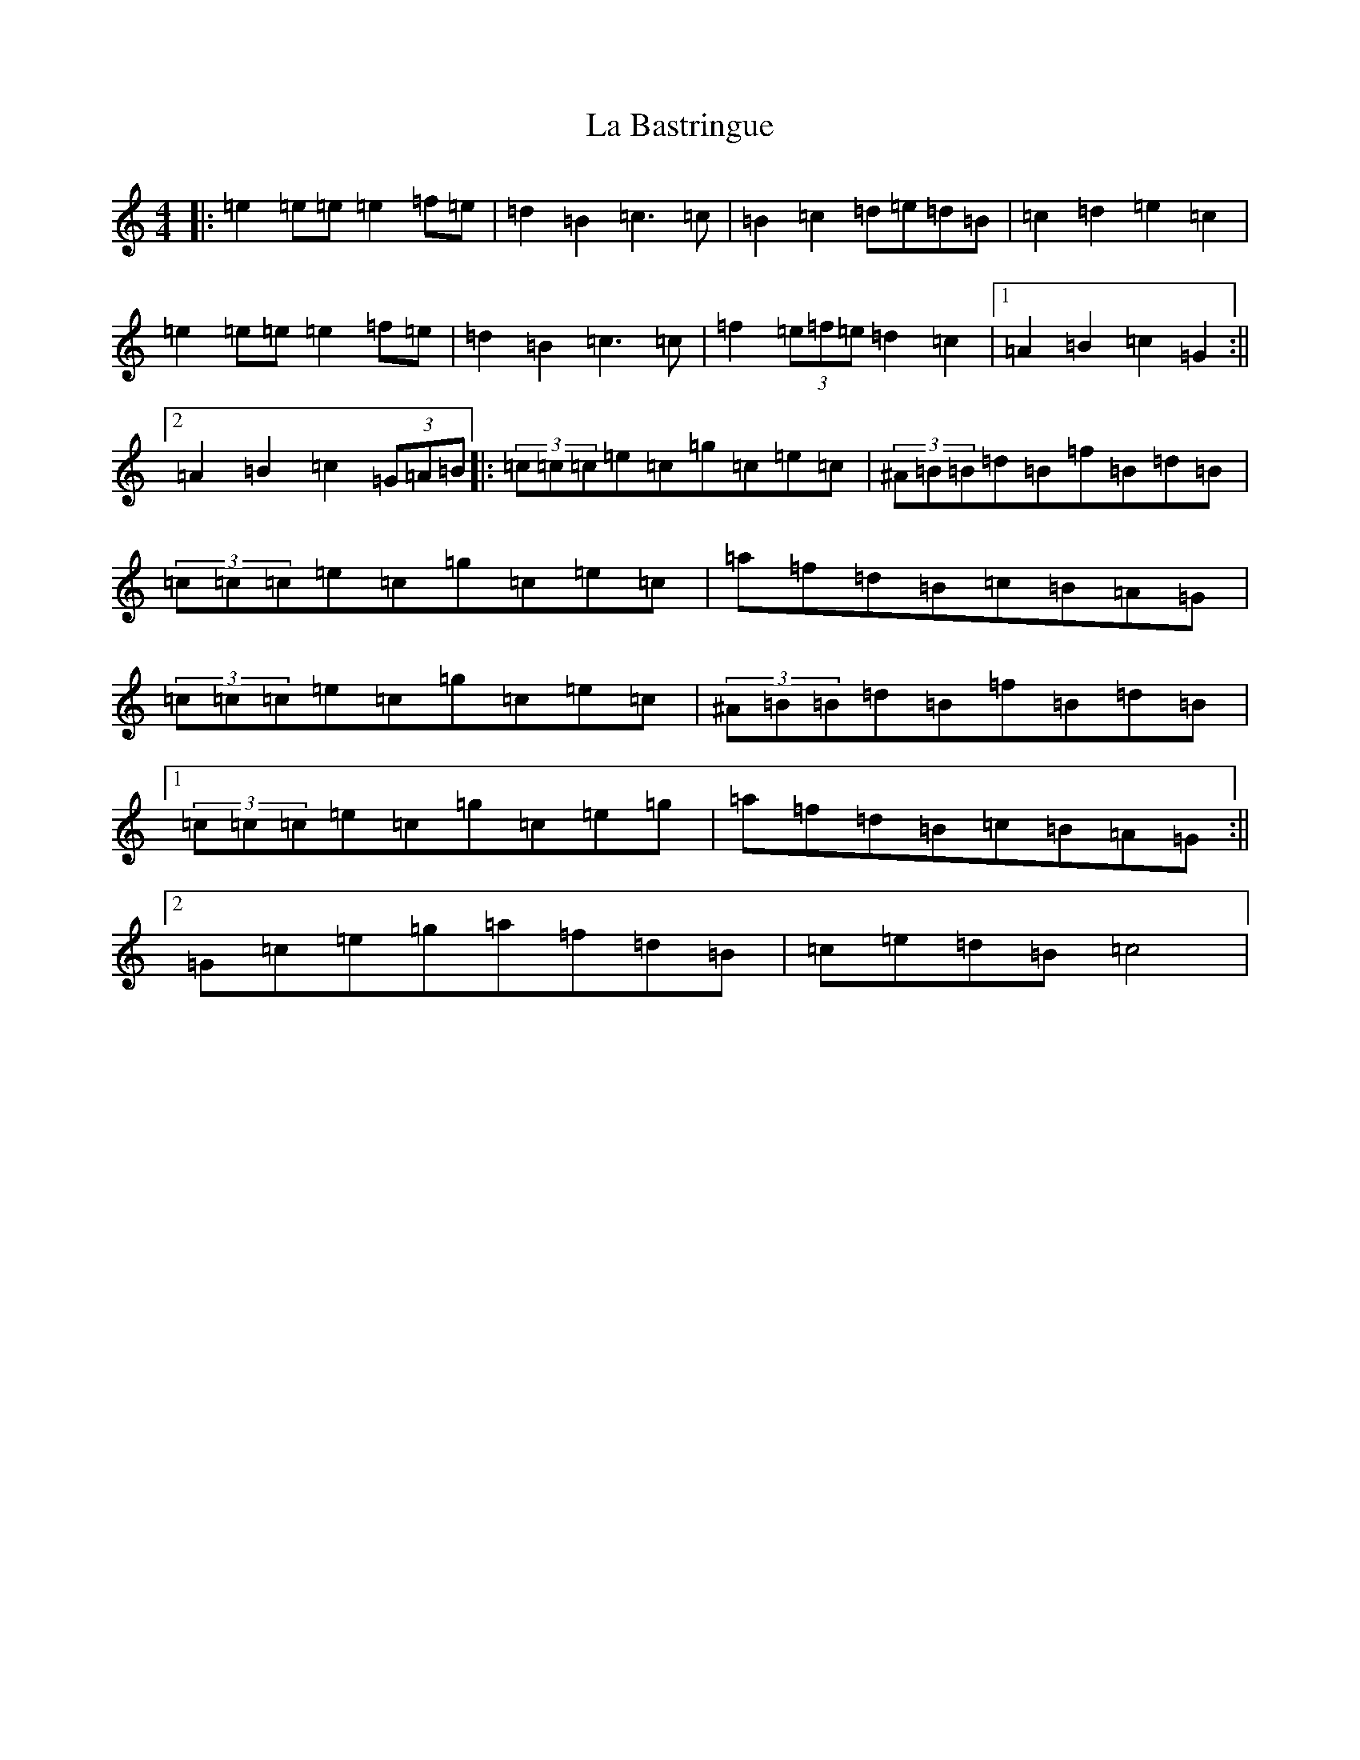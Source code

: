 X: 11729
T: La Bastringue
S: https://thesession.org/tunes/3052#setting3052
Z: D Major
R: reel
M: 4/4
L: 1/8
K: C Major
|:=e2=e=e=e2=f=e|=d2=B2=c3=c|=B2=c2=d=e=d=B|=c2=d2=e2=c2|=e2=e=e=e2=f=e|=d2=B2=c3=c|=f2(3=e=f=e=d2=c2|1=A2=B2=c2=G2:||2=A2=B2=c2(3=G=A=B|:(3=c=c=c=e=c=g=c=e=c|(3^A=B=B=d=B=f=B=d=B|(3=c=c=c=e=c=g=c=e=c|=a=f=d=B=c=B=A=G|(3=c=c=c=e=c=g=c=e=c|(3^A=B=B=d=B=f=B=d=B|1(3=c=c=c=e=c=g=c=e=g|=a=f=d=B=c=B=A=G:||2=G=c=e=g=a=f=d=B|=c=e=d=B=c4|